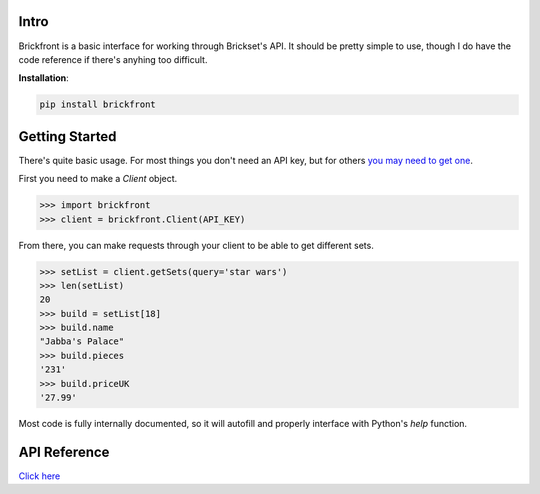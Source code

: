 Intro
--------------------

Brickfront is a basic interface for working through Brickset's API. It should be pretty simple to use, though I do have the code reference if there's anyhing too difficult.

**Installation**:

.. code-block:: bash

	pip install brickfront


Getting Started
--------------------

There's quite basic usage. For most things you don't need an API key, but for others `you may need to get one`__.

__ http://brickset.com/tools/webservices/requestkey

First you need to make a `Client` object.

.. code-block:: python

	>>> import brickfront
	>>> client = brickfront.Client(API_KEY)

From there, you can make requests through your client to be able to get different sets.

.. code-block:: python

	>>> setList = client.getSets(query='star wars')
	>>> len(setList)
	20
	>>> build = setList[18]
	>>> build.name
	"Jabba's Palace"
	>>> build.pieces
	'231'
	>>> build.priceUK
	'27.99'

Most code is fully internally documented, so it will autofill and properly interface with Python's `help` function.

API Reference
--------------------

`Click here`__

__ https://brickfront.readthedocs.io/en/latest/index.html